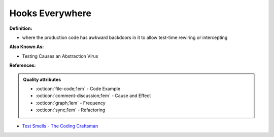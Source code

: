 Hooks Everywhere
^^^^^
**Definition:**

* where the production code has awkward backdoors in it to allow test-time rewiring or intercepting

**Also Known As:**

* Testing Causes an Abstraction Virus

**References:**

.. admonition:: Quality attributes

    * :octicon:`file-code;1em` -  Code Example
    * :octicon:`comment-discussion;1em` -  Cause and Effect
    * :octicon:`graph;1em` -  Frequency
    * :octicon:`sync;1em` -  Refactoring

* `Test Smells - The Coding Craftsman <https://codingcraftsman.wordpress.com/2018/09/27/test-smells/>`_
